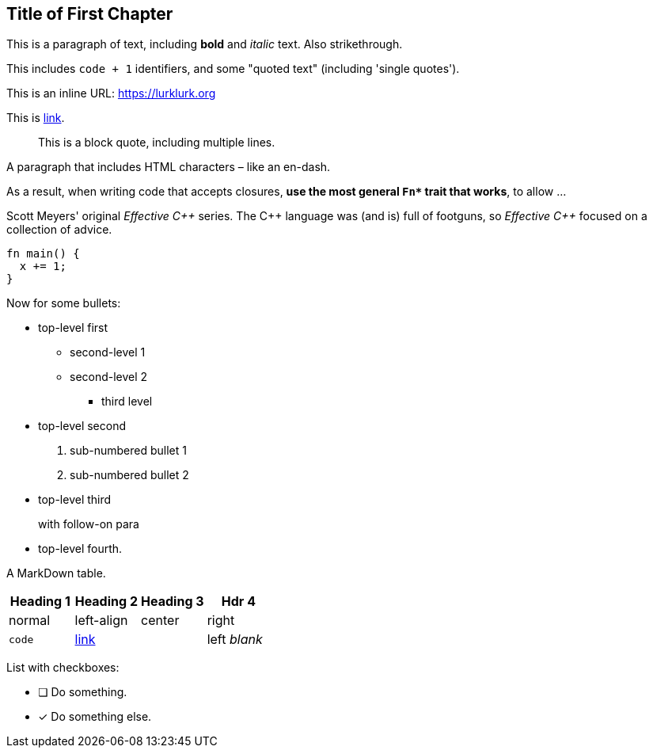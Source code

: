 [#file_chapter1_md]
== Title of First Chapter

This is a paragraph of text, including *bold* and _italic_ text. Also [line-through]#strikethrough#.

This includes ``+code + 1+`` identifiers, and some "quoted text" (including 'single quotes').

This is an inline URL: link:https://lurklurk.org[https://lurklurk.org]

This is link:https://github.com/daviddrysdale/mdbook-docbook[link].

[quote]
This is a block quote, including
multiple lines.

A paragraph that includes HTML characters – like an en-dash.

As a result, when writing code that accepts closures, *use the most general ``+Fn*+`` trait that works*, to allow ...

Scott Meyers' original _Effective C&#43;&#43;_ series.  The C&#43;&#43; language was (and is) full of footguns, so _Effective
C&#43;&#43;_ focused on a collection of advice.

[source,rust]
----
fn main() {
  x += 1;
}
----

Now for some bullets:

* top-level first
** second-level 1
** second-level 2
*** third level
* top-level second
[arabic]
.. sub-numbered bullet 1
.. sub-numbered bullet 2
* top-level third
+
with follow-on para
* top-level fourth.

A MarkDown table.

[cols="1,<1,^1,>1"]
|===
| Heading 1| Heading 2| Heading 3| Hdr 4

| normal| left-align| center| right

| ``+code+``| link:http://example.com[link]| | left _blank_
|===

List with checkboxes:

* [ ] Do something.
* [x] Do something else.
